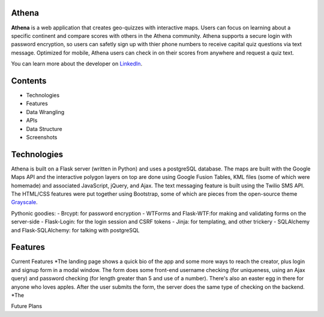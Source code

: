 ============================
Athena
============================

**Athena** is a web application that creates geo-quizzes with interactive maps. Users can focus on learning about a specific continent and compare scores with others in the Athena community.  Athena supports a secure login with password encryption, so users can safetly sign up with thier phone numbers to receive capital quiz questions via text message. Optimized for mobile, Athena users can check in on their scores from anywhere and request a quiz text.

You can learn more about the developer on `LinkedIn <https://www.linkedin.com/in/rooharrigan>`_.

============================
  Contents
============================
- Technologies
- Features
- Data Wrangling
- APIs
- Data Structure
- Screenshots

============================
  Technologies
============================
Athena is built on a Flask server (written in Python) and uses a postgreSQL database.  The maps are built with the Google Maps API and the interactive polygon layers on top are done using Google Fusion Tables, KML files (some of which were homemade) and associated JavaScript, jQuery, and Ajax. The text messaging feature is built using the Twilio SMS API. The HTML/CSS features were put together using Bootstrap, some of which are pieces from the open-source theme `Grayscale <https://startbootstrap.com/template-overviews/grayscale/>`_.

Pythonic goodies:
- Brcypt: for password encryption
- WTForms and Flask-WTF:for making and validating forms on the server-side
- Flask-Login: for the login session and CSRF tokens
- Jinja: for templating, and other trickery
- SQLAlchemy and Flask-SQLAlchemy: for talking with postgreSQL


============================
  Features
============================
Current Features
*The landing page shows a quick bio of the app and some more ways to reach the creator, plus login and signup form in a modal window. The form does some front-end username checking (for uniqueness, using an Ajax query) and password checking (for length greater than 5 and use of a number).  There's also an easter egg in there for anyone who loves apples. After the user submits the form, the server does the same type of checking on the backend.
*The 

Future Plans
